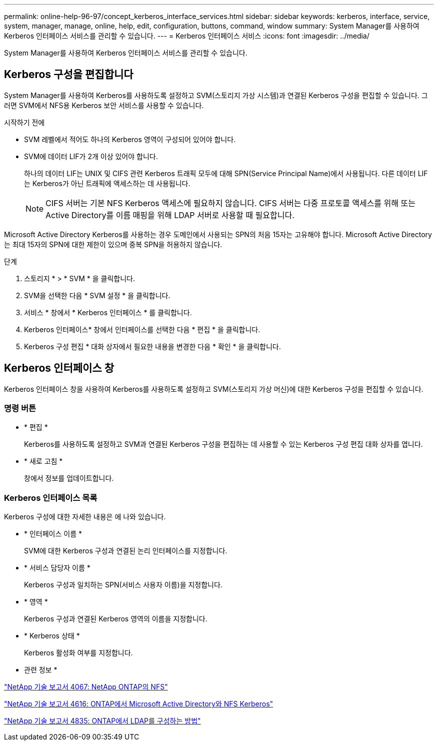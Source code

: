 ---
permalink: online-help-96-97/concept_kerberos_interface_services.html 
sidebar: sidebar 
keywords: kerberos, interface, service, system, manager, manage, online, help, edit, configuration, buttons, command, window 
summary: System Manager를 사용하여 Kerberos 인터페이스 서비스를 관리할 수 있습니다. 
---
= Kerberos 인터페이스 서비스
:icons: font
:imagesdir: ../media/


[role="lead"]
System Manager를 사용하여 Kerberos 인터페이스 서비스를 관리할 수 있습니다.



== Kerberos 구성을 편집합니다

System Manager를 사용하여 Kerberos를 사용하도록 설정하고 SVM(스토리지 가상 시스템)과 연결된 Kerberos 구성을 편집할 수 있습니다. 그러면 SVM에서 NFS용 Kerberos 보안 서비스를 사용할 수 있습니다.

.시작하기 전에
* SVM 레벨에서 적어도 하나의 Kerberos 영역이 구성되어 있어야 합니다.
* SVM에 데이터 LIF가 2개 이상 있어야 합니다.
+
하나의 데이터 LIF는 UNIX 및 CIFS 관련 Kerberos 트래픽 모두에 대해 SPN(Service Principal Name)에서 사용됩니다. 다른 데이터 LIF는 Kerberos가 아닌 트래픽에 액세스하는 데 사용됩니다.

+
[NOTE]
====
CIFS 서버는 기본 NFS Kerberos 액세스에 필요하지 않습니다. CIFS 서버는 다중 프로토콜 액세스를 위해 또는 Active Directory를 이름 매핑을 위해 LDAP 서버로 사용할 때 필요합니다.

====


Microsoft Active Directory Kerberos를 사용하는 경우 도메인에서 사용되는 SPN의 처음 15자는 고유해야 합니다. Microsoft Active Directory는 최대 15자의 SPN에 대한 제한이 있으며 중복 SPN을 허용하지 않습니다.

.단계
. 스토리지 * > * SVM * 을 클릭합니다.
. SVM을 선택한 다음 * SVM 설정 * 을 클릭합니다.
. 서비스 * 창에서 * Kerberos 인터페이스 * 를 클릭합니다.
. Kerberos 인터페이스* 창에서 인터페이스를 선택한 다음 * 편집 * 을 클릭합니다.
. Kerberos 구성 편집 * 대화 상자에서 필요한 내용을 변경한 다음 * 확인 * 을 클릭합니다.




== Kerberos 인터페이스 창

Kerberos 인터페이스 창을 사용하여 Kerberos를 사용하도록 설정하고 SVM(스토리지 가상 머신)에 대한 Kerberos 구성을 편집할 수 있습니다.



=== 명령 버튼

* * 편집 *
+
Kerberos를 사용하도록 설정하고 SVM과 연결된 Kerberos 구성을 편집하는 데 사용할 수 있는 Kerberos 구성 편집 대화 상자를 엽니다.

* * 새로 고침 *
+
창에서 정보를 업데이트합니다.





=== Kerberos 인터페이스 목록

Kerberos 구성에 대한 자세한 내용은 에 나와 있습니다.

* * 인터페이스 이름 *
+
SVM에 대한 Kerberos 구성과 연결된 논리 인터페이스를 지정합니다.

* * 서비스 담당자 이름 *
+
Kerberos 구성과 일치하는 SPN(서비스 사용자 이름)을 지정합니다.

* * 영역 *
+
Kerberos 구성과 연결된 Kerberos 영역의 이름을 지정합니다.

* * Kerberos 상태 *
+
Kerberos 활성화 여부를 지정합니다.



* 관련 정보 *

link:https://www.netapp.com/pdf.html?item=/media/10720-tr-4067.pdf["NetApp 기술 보고서 4067: NetApp ONTAP의 NFS"^]

link:https://www.netapp.com/pdf.html?item=/media/19384-tr-4616.pdf["NetApp 기술 보고서 4616: ONTAP에서 Microsoft Active Directory와 NFS Kerberos"^]

link:https://www.netapp.com/pdf.html?item=/media/19423-tr-4835.pdf["NetApp 기술 보고서 4835: ONTAP에서 LDAP를 구성하는 방법"^]
